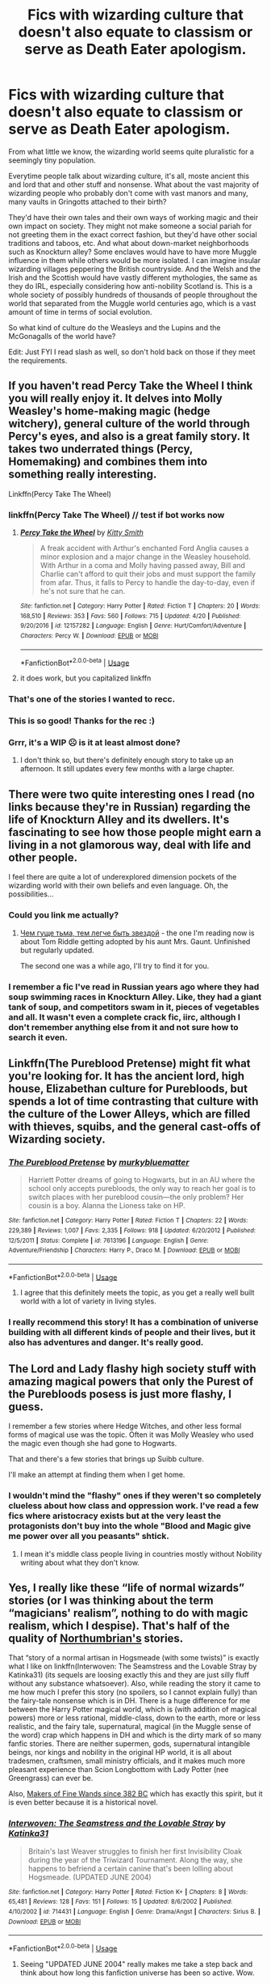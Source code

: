 #+TITLE: Fics with wizarding culture that doesn't also equate to classism or serve as Death Eater apologism.

* Fics with wizarding culture that doesn't also equate to classism or serve as Death Eater apologism.
:PROPERTIES:
:Author: i_atent_ded
:Score: 154
:DateUnix: 1567764572.0
:DateShort: 2019-Sep-06
:FlairText: Request
:END:
From what little we know, the wizarding world seems quite pluralistic for a seemingly tiny population.

Everytime people talk about wizarding culture, it's all, moste ancient this and lord that and other stuff and nonsense. What about the vast majority of wizarding people who probably don't come with vast manors and many, many vaults in Gringotts attached to their birth?

They'd have their own tales and their own ways of working magic and their own impact on society. They might not make someone a social pariah for not greeting them in the exact correct fashion, but they'd have other social traditions and taboos, etc. And what about down-market neighborhoods such as Knockturn alley? Some enclaves would have to have more Muggle influence in them while others would be more isolated. I can imagine insular wizarding villages peppering the British countryside. And the Welsh and the Irish and the Scottish would have vastly different mythologies, the same as they do IRL, especially considering how anti-nobility Scotland is. This is a whole society of possibly hundreds of thousands of people throughout the world that separated from the Muggle world centuries ago, which is a vast amount of time in terms of social evolution.

So what kind of culture do the Weasleys and the Lupins and the McGonagalls of the world have?

Edit: Just FYI I read slash as well, so don't hold back on those if they meet the requirements.


** If you haven't read Percy Take the Wheel I think you will really enjoy it. It delves into Molly Weasley's home-making magic (hedge witchery), general culture of the world through Percy's eyes, and also is a great family story. It takes two underrated things (Percy, Homemaking) and combines them into something really interesting.

Linkffn(Percy Take The Wheel)
:PROPERTIES:
:Author: FridayxBlack
:Score: 53
:DateUnix: 1567771080.0
:DateShort: 2019-Sep-06
:END:

*** linkffn(Percy Take The Wheel) // test if bot works now
:PROPERTIES:
:Author: EpicDaNoob
:Score: 10
:DateUnix: 1567775078.0
:DateShort: 2019-Sep-06
:END:

**** [[https://www.fanfiction.net/s/12157282/1/][*/Percy Take the Wheel/*]] by [[https://www.fanfiction.net/u/1809362/Kitty-Smith][/Kitty Smith/]]

#+begin_quote
  A freak accident with Arthur's enchanted Ford Anglia causes a minor explosion and a major change in the Weasley household. With Arthur in a coma and Molly having passed away, Bill and Charlie can't afford to quit their jobs and must support the family from afar. Thus, it falls to Percy to handle the day-to-day, even if he's not sure that he can.
#+end_quote

^{/Site/:} ^{fanfiction.net} ^{*|*} ^{/Category/:} ^{Harry} ^{Potter} ^{*|*} ^{/Rated/:} ^{Fiction} ^{T} ^{*|*} ^{/Chapters/:} ^{20} ^{*|*} ^{/Words/:} ^{168,510} ^{*|*} ^{/Reviews/:} ^{353} ^{*|*} ^{/Favs/:} ^{560} ^{*|*} ^{/Follows/:} ^{715} ^{*|*} ^{/Updated/:} ^{4/20} ^{*|*} ^{/Published/:} ^{9/20/2016} ^{*|*} ^{/id/:} ^{12157282} ^{*|*} ^{/Language/:} ^{English} ^{*|*} ^{/Genre/:} ^{Hurt/Comfort/Adventure} ^{*|*} ^{/Characters/:} ^{Percy} ^{W.} ^{*|*} ^{/Download/:} ^{[[http://www.ff2ebook.com/old/ffn-bot/index.php?id=12157282&source=ff&filetype=epub][EPUB]]} ^{or} ^{[[http://www.ff2ebook.com/old/ffn-bot/index.php?id=12157282&source=ff&filetype=mobi][MOBI]]}

--------------

*FanfictionBot*^{2.0.0-beta} | [[https://github.com/tusing/reddit-ffn-bot/wiki/Usage][Usage]]
:PROPERTIES:
:Author: FanfictionBot
:Score: 16
:DateUnix: 1567775102.0
:DateShort: 2019-Sep-06
:END:


**** it does work, but you capitalized linkffn
:PROPERTIES:
:Author: g4rretc
:Score: 4
:DateUnix: 1567792695.0
:DateShort: 2019-Sep-06
:END:


*** That's one of the stories I wanted to recc.
:PROPERTIES:
:Score: 6
:DateUnix: 1567785485.0
:DateShort: 2019-Sep-06
:END:


*** This is so good! Thanks for the rec :)
:PROPERTIES:
:Author: anu_start_69
:Score: 3
:DateUnix: 1567886411.0
:DateShort: 2019-Sep-08
:END:


*** Grrr, it's a WIP ☹️ is it at least almost done?
:PROPERTIES:
:Author: Rit_Zien
:Score: 4
:DateUnix: 1567786257.0
:DateShort: 2019-Sep-06
:END:

**** I don't think so, but there's definitely enough story to take up an afternoon. It still updates every few months with a large chapter.
:PROPERTIES:
:Author: FridayxBlack
:Score: 8
:DateUnix: 1567786459.0
:DateShort: 2019-Sep-06
:END:


** There were two quite interesting ones I read (no links because they're in Russian) regarding the life of Knockturn Alley and its dwellers. It's fascinating to see how those people might earn a living in a not glamorous way, deal with life and other people.

I feel there are quite a lot of underexplored dimension pockets of the wizarding world with their own beliefs and even language. Oh, the possibilities...
:PROPERTIES:
:Author: Lalja
:Score: 30
:DateUnix: 1567767326.0
:DateShort: 2019-Sep-06
:END:

*** Could you link me actually?
:PROPERTIES:
:Author: i-d-a-h-o
:Score: 5
:DateUnix: 1567768101.0
:DateShort: 2019-Sep-06
:END:

**** [[https://fanfics.me/fic124769][Чем гуще тьма, тем легче быть звездой]] - the one I'm reading now is about Tom Riddle getting adopted by his aunt Mrs. Gaunt. Unfinished but regularly updated.

The second one was a while ago, I'll try to find it for you.
:PROPERTIES:
:Author: Lalja
:Score: 8
:DateUnix: 1567769487.0
:DateShort: 2019-Sep-06
:END:


*** I remember a fic I've read in Russian years ago where they had soup swimming races in Knockturn Alley. Like, they had a giant tank of soup, and competitors swam in it, pieces of vegetables and all. It wasn't even a complete crack fic, iirc, although I don't remember anything else from it and not sure how to search it even.
:PROPERTIES:
:Author: neymovirne
:Score: 3
:DateUnix: 1567779713.0
:DateShort: 2019-Sep-06
:END:


** Linkffn(The Pureblood Pretense) might fit what you're looking for. It has the ancient lord, high house, Elizabethan culture for Purebloods, but spends a lot of time contrasting that culture with the culture of the Lower Alleys, which are filled with thieves, squibs, and the general cast-offs of Wizarding society.
:PROPERTIES:
:Author: bgottfried91
:Score: 23
:DateUnix: 1567780156.0
:DateShort: 2019-Sep-06
:END:

*** [[https://www.fanfiction.net/s/7613196/1/][*/The Pureblood Pretense/*]] by [[https://www.fanfiction.net/u/3489773/murkybluematter][/murkybluematter/]]

#+begin_quote
  Harriett Potter dreams of going to Hogwarts, but in an AU where the school only accepts purebloods, the only way to reach her goal is to switch places with her pureblood cousin---the only problem? Her cousin is a boy. Alanna the Lioness take on HP.
#+end_quote

^{/Site/:} ^{fanfiction.net} ^{*|*} ^{/Category/:} ^{Harry} ^{Potter} ^{*|*} ^{/Rated/:} ^{Fiction} ^{T} ^{*|*} ^{/Chapters/:} ^{22} ^{*|*} ^{/Words/:} ^{229,389} ^{*|*} ^{/Reviews/:} ^{1,007} ^{*|*} ^{/Favs/:} ^{2,335} ^{*|*} ^{/Follows/:} ^{918} ^{*|*} ^{/Updated/:} ^{6/20/2012} ^{*|*} ^{/Published/:} ^{12/5/2011} ^{*|*} ^{/Status/:} ^{Complete} ^{*|*} ^{/id/:} ^{7613196} ^{*|*} ^{/Language/:} ^{English} ^{*|*} ^{/Genre/:} ^{Adventure/Friendship} ^{*|*} ^{/Characters/:} ^{Harry} ^{P.,} ^{Draco} ^{M.} ^{*|*} ^{/Download/:} ^{[[http://www.ff2ebook.com/old/ffn-bot/index.php?id=7613196&source=ff&filetype=epub][EPUB]]} ^{or} ^{[[http://www.ff2ebook.com/old/ffn-bot/index.php?id=7613196&source=ff&filetype=mobi][MOBI]]}

--------------

*FanfictionBot*^{2.0.0-beta} | [[https://github.com/tusing/reddit-ffn-bot/wiki/Usage][Usage]]
:PROPERTIES:
:Author: FanfictionBot
:Score: 5
:DateUnix: 1567780201.0
:DateShort: 2019-Sep-06
:END:

**** I agree that this definitely meets the topic, as you get a really well built world with a lot of variety in living styles.
:PROPERTIES:
:Author: Kenaserenity
:Score: 1
:DateUnix: 1567796617.0
:DateShort: 2019-Sep-06
:END:


*** I really recommend this story! It has a combination of universe building with all different kinds of people and their lives, but it also has adventures and danger. It's really good.
:PROPERTIES:
:Author: ericonr
:Score: 5
:DateUnix: 1567782896.0
:DateShort: 2019-Sep-06
:END:


** The Lord and Lady flashy high society stuff with amazing magical powers that only the Purest of the Purebloods posess is just more flashy, I guess.

I remember a few stories where Hedge Witches, and other less formal forms of magical use was the topic. Often it was Molly Weasley who used the magic even though she had gone to Hogwarts.

That and there's a few stories that brings up Suibb culture.

I'll make an attempt at finding them when I get home.
:PROPERTIES:
:Score: 7
:DateUnix: 1567785402.0
:DateShort: 2019-Sep-06
:END:

*** I wouldn't mind the "flashy" ones if they weren't so completely clueless about how class and oppression work. I've read a few fics where aristocracy exists but at the very least the protagonists don't buy into the whole "Blood and Magic give me power over all you peasants" shtick.
:PROPERTIES:
:Author: i_atent_ded
:Score: 11
:DateUnix: 1567786285.0
:DateShort: 2019-Sep-06
:END:

**** I mean it's middle class people living in countries mostly without Nobility writing about what they don't know.
:PROPERTIES:
:Score: 5
:DateUnix: 1567786581.0
:DateShort: 2019-Sep-06
:END:


** Yes, I really like these “life of normal wizards” stories (or I was thinking about the term “magicians' realism”, nothing to do with magic realism, which I despise). That's half of the quality of [[https://archiveofourown.org/users/Northumbrian/pseuds/Northumbrian][Northumbrian's]] stories.

That “story of a normal artisan in Hogsmeade (with some twists)” is exactly what I like on linkffn(Interwoven: The Seamstress and the Lovable Stray by Katinka31) (its sequels are loosing exactly this and they are just silly fluff without any substance whatsoever). Also, while reading the story it came to me how much I prefer this story (no spoilers, so I cannot explain fully) than the fairy-tale nonsense which is in DH. There is a huge difference for me between the Harry Potter magical world, which is (with addition of magical powers) more or less rational, middle-class, down to the earth, more or less realistic, and the fairy tale, supernatural, magical (in the Muggle sense of the word) crap which happens in DH and which is the dirty mark of so many fanfic stories. There are neither supermen, gods, supernatural intangible beings, nor kings and nobility in the original HP world, it is all about tradesmen, craftsmen, small ministry officials, and it makes much more pleasant experience than Scion Longbottom with Lady Potter (nee Greengrass) can ever be.

Also, [[https://aaran-st-vines.nsns.fanficauthors.net/Makers_of_Fine_Wands_since_382_BC/index/][Makers of Fine Wands since 382 BC]] which has exactly this spirit, but it is even better because it is a historical novel.
:PROPERTIES:
:Author: ceplma
:Score: 23
:DateUnix: 1567768598.0
:DateShort: 2019-Sep-06
:END:

*** [[https://www.fanfiction.net/s/714431/1/][*/Interwoven: The Seamstress and the Lovable Stray/*]] by [[https://www.fanfiction.net/u/197906/Katinka31][/Katinka31/]]

#+begin_quote
  Britain's last Weaver struggles to finish her first Invisibility Cloak during the year of the Triwizard Tournament. Along the way, she happens to befriend a certain canine that's been lolling about Hogsmeade. (UPDATED JUNE 2004)
#+end_quote

^{/Site/:} ^{fanfiction.net} ^{*|*} ^{/Category/:} ^{Harry} ^{Potter} ^{*|*} ^{/Rated/:} ^{Fiction} ^{K+} ^{*|*} ^{/Chapters/:} ^{8} ^{*|*} ^{/Words/:} ^{65,481} ^{*|*} ^{/Reviews/:} ^{128} ^{*|*} ^{/Favs/:} ^{151} ^{*|*} ^{/Follows/:} ^{15} ^{*|*} ^{/Updated/:} ^{8/6/2002} ^{*|*} ^{/Published/:} ^{4/10/2002} ^{*|*} ^{/id/:} ^{714431} ^{*|*} ^{/Language/:} ^{English} ^{*|*} ^{/Genre/:} ^{Drama/Angst} ^{*|*} ^{/Characters/:} ^{Sirius} ^{B.} ^{*|*} ^{/Download/:} ^{[[http://www.ff2ebook.com/old/ffn-bot/index.php?id=714431&source=ff&filetype=epub][EPUB]]} ^{or} ^{[[http://www.ff2ebook.com/old/ffn-bot/index.php?id=714431&source=ff&filetype=mobi][MOBI]]}

--------------

*FanfictionBot*^{2.0.0-beta} | [[https://github.com/tusing/reddit-ffn-bot/wiki/Usage][Usage]]
:PROPERTIES:
:Author: FanfictionBot
:Score: 5
:DateUnix: 1567768622.0
:DateShort: 2019-Sep-06
:END:

**** Seeing "UPDATED JUNE 2004" really makes me take a step back and think about how long this fanfiction universe has been so active. Wow.
:PROPERTIES:
:Author: swagrabbit
:Score: 13
:DateUnix: 1567789965.0
:DateShort: 2019-Sep-06
:END:


*** Thanks, these seem very interesting.
:PROPERTIES:
:Author: i_atent_ded
:Score: 3
:DateUnix: 1567769205.0
:DateShort: 2019-Sep-06
:END:


** Taure's victoria potter fic seems like it'd fit a bit? There's some classism in it though so I'm not quite sure.

Cauchy's fic, "Blood Crest" also has some unique wizard culture, 'wizard-reading' though there's classism between purebloods and racism towards squibs in it. It's a very good fic overall.

Also this one which has lots of worldbuilding but is quite short [[https://www.fanfiction.net/s/9570961/1/The-Serpent-and-The-Crown]]
:PROPERTIES:
:Author: Sorryies
:Score: 6
:DateUnix: 1567797808.0
:DateShort: 2019-Sep-06
:END:


** Thanks for this. It gives me something to think about in my series rewrite.
:PROPERTIES:
:Author: HottskullxD
:Score: 1
:DateUnix: 1567765863.0
:DateShort: 2019-Sep-06
:END:
